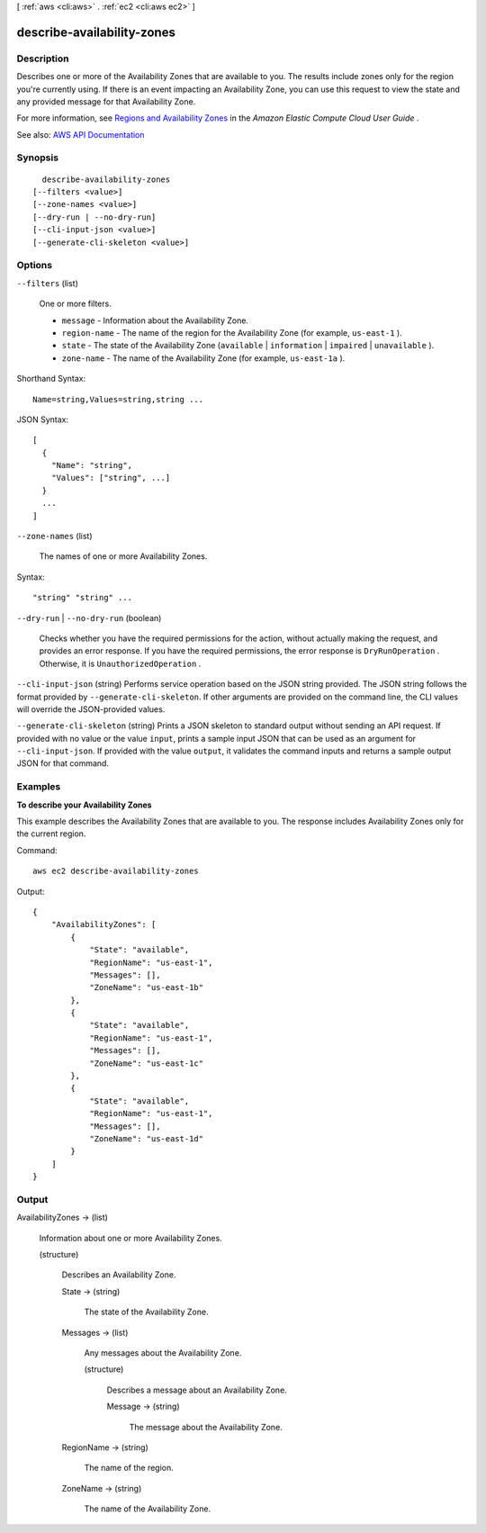 [ :ref:`aws <cli:aws>` . :ref:`ec2 <cli:aws ec2>` ]

.. _cli:aws ec2 describe-availability-zones:


***************************
describe-availability-zones
***************************



===========
Description
===========



Describes one or more of the Availability Zones that are available to you. The results include zones only for the region you're currently using. If there is an event impacting an Availability Zone, you can use this request to view the state and any provided message for that Availability Zone.

 

For more information, see `Regions and Availability Zones <http://docs.aws.amazon.com/AWSEC2/latest/UserGuide/using-regions-availability-zones.html>`_ in the *Amazon Elastic Compute Cloud User Guide* .



See also: `AWS API Documentation <https://docs.aws.amazon.com/goto/WebAPI/ec2-2016-11-15/DescribeAvailabilityZones>`_


========
Synopsis
========

::

    describe-availability-zones
  [--filters <value>]
  [--zone-names <value>]
  [--dry-run | --no-dry-run]
  [--cli-input-json <value>]
  [--generate-cli-skeleton <value>]




=======
Options
=======

``--filters`` (list)


  One or more filters.

   

   
  * ``message`` - Information about the Availability Zone. 
   
  * ``region-name`` - The name of the region for the Availability Zone (for example, ``us-east-1`` ). 
   
  * ``state`` - The state of the Availability Zone (``available`` | ``information`` | ``impaired`` | ``unavailable`` ). 
   
  * ``zone-name`` - The name of the Availability Zone (for example, ``us-east-1a`` ). 
   

  



Shorthand Syntax::

    Name=string,Values=string,string ...




JSON Syntax::

  [
    {
      "Name": "string",
      "Values": ["string", ...]
    }
    ...
  ]



``--zone-names`` (list)


  The names of one or more Availability Zones.

  



Syntax::

  "string" "string" ...



``--dry-run`` | ``--no-dry-run`` (boolean)


  Checks whether you have the required permissions for the action, without actually making the request, and provides an error response. If you have the required permissions, the error response is ``DryRunOperation`` . Otherwise, it is ``UnauthorizedOperation`` .

  

``--cli-input-json`` (string)
Performs service operation based on the JSON string provided. The JSON string follows the format provided by ``--generate-cli-skeleton``. If other arguments are provided on the command line, the CLI values will override the JSON-provided values.

``--generate-cli-skeleton`` (string)
Prints a JSON skeleton to standard output without sending an API request. If provided with no value or the value ``input``, prints a sample input JSON that can be used as an argument for ``--cli-input-json``. If provided with the value ``output``, it validates the command inputs and returns a sample output JSON for that command.



========
Examples
========

**To describe your Availability Zones**

This example describes the Availability Zones that are available to you. The response includes Availability Zones only for the current region.

Command::

  aws ec2 describe-availability-zones

Output::

  {
      "AvailabilityZones": [
          {
              "State": "available",
              "RegionName": "us-east-1",
              "Messages": [],
              "ZoneName": "us-east-1b"
          },
          {
              "State": "available",
              "RegionName": "us-east-1",
              "Messages": [],
              "ZoneName": "us-east-1c"
          },
          {
              "State": "available",
              "RegionName": "us-east-1",
              "Messages": [],
              "ZoneName": "us-east-1d"
          }
      ]
  }


======
Output
======

AvailabilityZones -> (list)

  

  Information about one or more Availability Zones.

  

  (structure)

    

    Describes an Availability Zone.

    

    State -> (string)

      

      The state of the Availability Zone.

      

      

    Messages -> (list)

      

      Any messages about the Availability Zone.

      

      (structure)

        

        Describes a message about an Availability Zone.

        

        Message -> (string)

          

          The message about the Availability Zone.

          

          

        

      

    RegionName -> (string)

      

      The name of the region.

      

      

    ZoneName -> (string)

      

      The name of the Availability Zone.

      

      

    

  

